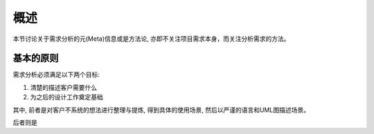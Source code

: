 概述
-------------------
本节讨论关于需求分析的元(Meta)信息或是方法论, 亦即不关注项目需求本身，而关注分析需求的方法。

基本的原则
*******************

需求分析必须满足以下两个目标:

1. 清楚的描述客户需要什么
2. 为之后的设计工作奠定基础

其中, 前者是对客户不系统的想法进行整理与提炼, 得到具体的使用场景, 然后以严谨的语言和UML图描述场景。

后者则是